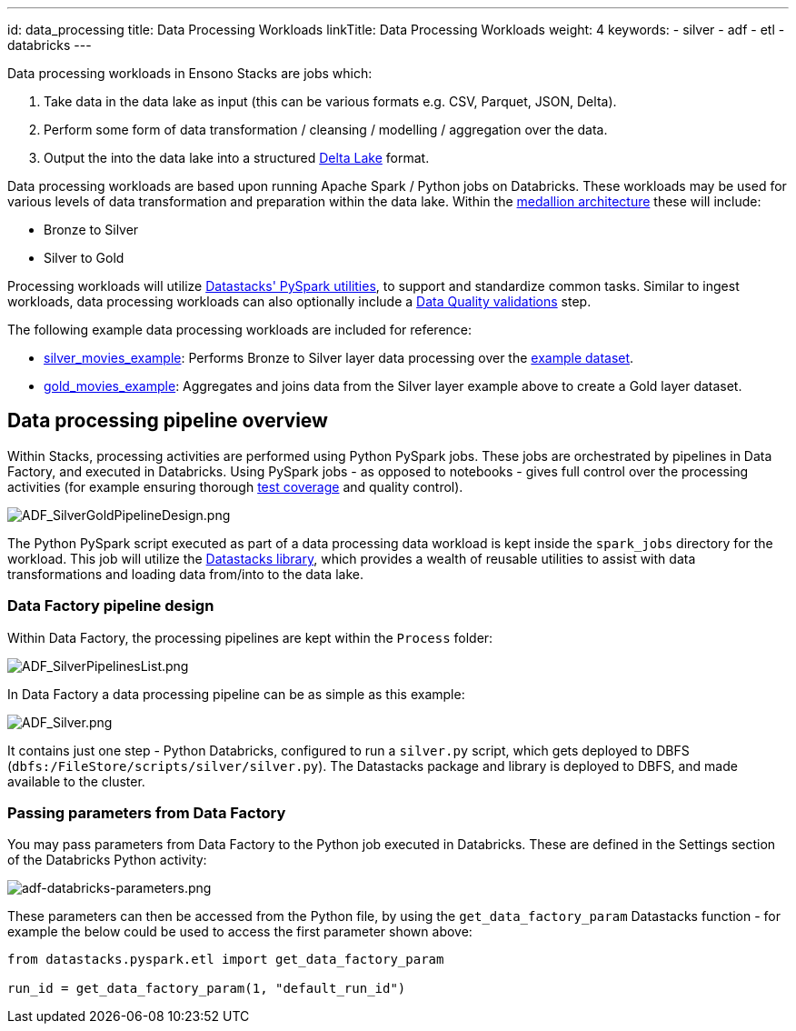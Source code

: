 ---
id: data_processing
title: Data Processing Workloads
linkTitle: Data Processing Workloads
weight: 4
keywords:
  - silver
  - adf
  - etl
  - databricks
---

Data processing workloads in Ensono Stacks are jobs which:

1. Take data in the data lake as input (this can be various formats e.g. CSV, Parquet, JSON, Delta).
2. Perform some form of data transformation / cleansing / modelling / aggregation over the data.
3. Output the into the data lake into a structured link:https://delta.io/[Delta Lake] format.

Data processing workloads are based upon running Apache Spark / Python jobs on Databricks. These workloads may be used for various levels of data transformation and preparation within the data lake. Within the link:./data_engineering_intro_azure.adoc#medallion-architecture[medallion architecture] these will include:

- Bronze to Silver
- Silver to Gold

Processing workloads will utilize link:./pyspark_utilities.adoc[Datastacks' PySpark utilities], to support and standardize common tasks. Similar to ingest workloads, data processing workloads can also optionally include a link:./data_quality_azure.adoc[Data Quality validations] step.

The following example data processing workloads are included for reference:

- link:https://github.com/Ensono/stacks-azure-data/tree/main/de_workloads/processing/silver_movies_example[silver_movies_example]: Performs Bronze to Silver layer data processing over the link:../getting_started/example_data_source.adoc[example dataset].
- link:https://github.com/Ensono/stacks-azure-data/tree/main/de_workloads/processing/gold_movies_example[gold_movies_example]: Aggregates and joins data from the Silver layer example above to create a Gold layer dataset.

== Data processing pipeline overview

Within Stacks, processing activities are performed using Python PySpark jobs. These jobs are orchestrated by pipelines in Data Factory, and executed in Databricks. Using PySpark jobs - as opposed to notebooks - gives full control over the processing activities (for example ensuring thorough link:./testing_data_azure.adoc[test coverage] and quality control).

image::../../../../../images/ADF_SilverGoldPipelineDesign.png[ADF_SilverGoldPipelineDesign.png]

The Python PySpark script executed as part of a data processing data workload is kept inside the `spark_jobs` directory for the workload. This job will utilize the link:./datastacks.adoc[Datastacks library], which provides a wealth of reusable utilities to assist with data transformations and loading data from/into to the data lake.

=== Data Factory pipeline design

Within Data Factory, the processing pipelines are kept within the `Process` folder:

image::../../../../../images/ADF_SilverPipelinesList.png[ADF_SilverPipelinesList.png]

In Data Factory a data processing pipeline can be as simple as this example:

image::../../../../../images/ADF_silver.png[ADF_Silver.png]

It contains just one step - Python Databricks, configured to run a `silver.py` script, which gets deployed to DBFS (`dbfs:/FileStore/scripts/silver/silver.py`). The Datastacks package and library is deployed to DBFS, and made available to the cluster.

=== Passing parameters from Data Factory

You may pass parameters from Data Factory to the Python job executed in Databricks. These are defined in the Settings section of the Databricks Python activity:

image:../../../../../images/adf-databricks-parameters.png[adf-databricks-parameters.png]

These parameters can then be accessed from the Python file, by using the `get_data_factory_param` Datastacks function - for example the below could be used to access the first parameter shown above:

[source,python]
----
from datastacks.pyspark.etl import get_data_factory_param

run_id = get_data_factory_param(1, "default_run_id")
----